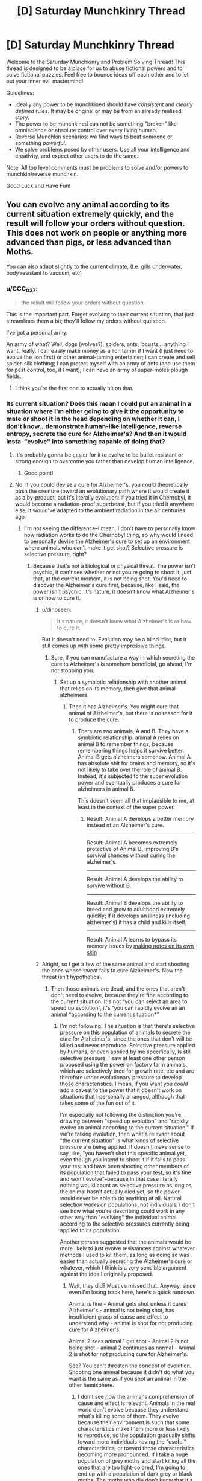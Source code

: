 #+TITLE: [D] Saturday Munchkinry Thread

* [D] Saturday Munchkinry Thread
:PROPERTIES:
:Author: AutoModerator
:Score: 12
:DateUnix: 1568473467.0
:DateShort: 2019-Sep-14
:END:
Welcome to the Saturday Munchkinry and Problem Solving Thread! This thread is designed to be a place for us to abuse fictional powers and to solve fictional puzzles. Feel free to bounce ideas off each other and to let out your inner evil mastermind!

Guidelines:

- Ideally any power to be munchkined should have /consistent/ and /clearly defined/ rules. It may be original or may be from an already realised story.
- The power to be munchkined can not be something "broken" like omniscience or absolute control over every living human.
- Reverse Munchkin scenarios: we find ways to beat someone or something /powerful/.
- We solve problems posed by other users. Use all your intelligence and creativity, and expect other users to do the same.

Note: All top level comments must be problems to solve and/or powers to munchkin/reverse munchkin.

Good Luck and Have Fun!


** You can evolve any animal according to its current situation extremely quickly, and the result will follow your orders without question. This does not work on people or anything more advanced than pigs, or less advanced than Moths.

You can also adapt slightly to the current climate, (I.e. gills underwater, body resistant to vacuum, etc)
:PROPERTIES:
:Author: Reverend_Giggles
:Score: 4
:DateUnix: 1568517294.0
:DateShort: 2019-Sep-15
:END:

*** u/CCC_037:
#+begin_quote
  the result will follow your orders without question.
#+end_quote

This is the important part. Forget evolving to their current situation, that just streamlines them a bit; they'll follow my orders without question.

I've got a personal army.

An army of what? Well, dogs (wolves?), spiders, ants, locusts... anything I want, really. I can easily make money as a lion tamer if I want (I just need to evolve the lion first) or other animal-taming entertainer; I can create and sell spider-silk clothing; I can protect myself with an army of ants (and use them for pest control, too, if I want); I can have an army of super-moles plough fields.
:PROPERTIES:
:Author: CCC_037
:Score: 8
:DateUnix: 1568622503.0
:DateShort: 2019-Sep-16
:END:

**** I think you're the first one to actually hit on that.
:PROPERTIES:
:Author: Reverend_Giggles
:Score: 3
:DateUnix: 1568635244.0
:DateShort: 2019-Sep-16
:END:


*** Its current situation? Does this mean I could put an animal in a situation where I'm either going to give it the opportunity to mate or shoot it in the head depending on whether it can, I don't know...demonstrate human-like intelligence, reverse entropy, secrete the cure for Alzheimer's? And then it would insta-"evolve" into something capable of doing that?
:PROPERTIES:
:Author: CeruleanTresses
:Score: 4
:DateUnix: 1568523227.0
:DateShort: 2019-Sep-15
:END:

**** It's probably gonna be easier for it to evolve to be bullet resistant or strong enough to overcome you rather than develop human intelligence.
:PROPERTIES:
:Author: Nepene
:Score: 12
:DateUnix: 1568558202.0
:DateShort: 2019-Sep-15
:END:

***** Good point!
:PROPERTIES:
:Author: CeruleanTresses
:Score: 1
:DateUnix: 1568558249.0
:DateShort: 2019-Sep-15
:END:


**** No. If you could devise a cure for Alzheimer's, you could theoretically push the creature toward an evolutionary path where it would create it as a by-product, but it's literally evolution: if you tried it in Chernobyl, it would become a radiation-proof superbeast, but if you tried it anywhere else, it would've adapted to the ambient radiation in the air centuries ago.
:PROPERTIES:
:Author: Reverend_Giggles
:Score: 1
:DateUnix: 1568547791.0
:DateShort: 2019-Sep-15
:END:

***** I'm not seeing the difference--I mean, I don't have to personally know how radiation works to do the Chernobyl thing, so why would I need to personally devise the Alzheimer's cure to set up an environment where animals who can't make it get shot? Selective pressure is selective pressure, right?
:PROPERTIES:
:Author: CeruleanTresses
:Score: 1
:DateUnix: 1568557244.0
:DateShort: 2019-Sep-15
:END:

****** Because that's not a biological or physical threat. The power isn't psychic, it can't see whether or not you're going to shoot it, just that, at the current moment, it is not being shot. You'd need to discover the Alzheimer's cure first, because, like I said, the power isn't psychic. It's nature, it doesn't know what Alzheimer's is or how to cure it.
:PROPERTIES:
:Author: Reverend_Giggles
:Score: 2
:DateUnix: 1568557510.0
:DateShort: 2019-Sep-15
:END:

******* u/dinoseen:
#+begin_quote
  It's nature, it doesn't know what Alzheimer's is or how to cure it.
#+end_quote

But it doesn't need to. Evolution may be a blind idiot, but it still comes up with some pretty impressive things.
:PROPERTIES:
:Author: dinoseen
:Score: 2
:DateUnix: 1568558085.0
:DateShort: 2019-Sep-15
:END:

******** Sure, if you can manufacture a way in which secreting the cure to Alzheimer's is somehow beneficial, go ahead, I'm not stopping you.
:PROPERTIES:
:Author: Reverend_Giggles
:Score: 1
:DateUnix: 1568558140.0
:DateShort: 2019-Sep-15
:END:

********* Set up a symbiotic relationship with another animal that relies on its memory, then give that animal alzheimers.
:PROPERTIES:
:Author: dinoseen
:Score: 3
:DateUnix: 1568558623.0
:DateShort: 2019-Sep-15
:END:

********** Then it has Alzheimer's. You might cure that animal of Alzheimer's, but there is no reason for it to produce the cure.
:PROPERTIES:
:Author: Reverend_Giggles
:Score: 1
:DateUnix: 1568558688.0
:DateShort: 2019-Sep-15
:END:

*********** There are two animals, A and B. They have a symbiotic relationship. animal A relies on animal B to remember things, because remembering things helps it survive better. Animal B gets alzheimers somehow. Animal A has absolute shit for brains and memory, so it's not likely to take over the role of animal B. Instead, it's subjected to the super evolution power and eventually produces a cure for alzheimers in animal B.

This doesn't seem all that implausible to me, at least in the context of the super power.
:PROPERTIES:
:Author: dinoseen
:Score: 1
:DateUnix: 1568615535.0
:DateShort: 2019-Sep-16
:END:

************ Result: Animal A develops a better memory instead of an Alzheimer's cure.

--------------

Result: Animal A becomes extremely protective of Animal B, improving B's survival chances without curing the alzheimer's.

--------------

Result: Animal A develops the ability to survive without B.

--------------

Result: Animal B develops the ability to breed and grow to adulthood extremely quickly; if it develops an illness (including alzheimer's) it has a child and kills itself.

--------------

Result: Animal A learns to bypass its memory issues by [[http://spacespy.thecomicseries.com/comics/189/][making notes on its own skin]]
:PROPERTIES:
:Author: CCC_037
:Score: 3
:DateUnix: 1568621971.0
:DateShort: 2019-Sep-16
:END:


******* Alright, so I get a few of the same animal and start shooting the ones whose sweat fails to cure Alzheimer's. Now the threat isn't hypothetical.
:PROPERTIES:
:Author: CeruleanTresses
:Score: 1
:DateUnix: 1568558189.0
:DateShort: 2019-Sep-15
:END:

******** Then those animals are dead, and the ones that aren't don't need to evolve, because they're fine according to the current situation. It's not “you can select an area to speed up evolution”, it's “you can rapidly evolve an an animal *according to the current situation*”
:PROPERTIES:
:Author: Reverend_Giggles
:Score: 2
:DateUnix: 1568594315.0
:DateShort: 2019-Sep-16
:END:

********* I'm not following. The situation is that there's selective pressure on this population of animals to secrete the cure for Alzheimer's, since the ones that don't will be killed and never reproduce. Selective pressure applied by humans, or even applied by me specifically, is still selective pressure; I saw at least one other person proposed using the power on factory farm animals, which are selectively bred for growth rate, etc and are therefore under evolutionary pressure to develop those characteristics. I mean, if you want you /could/ add a caveat to the power that it doesn't work on situations that I personally arranged, although that takes some of the fun out of it.

I'm especially not following the distinction you're drawing between "speed up evolution" and "rapidly evolve an animal according to the current situation." If we're talking evolution, then what's relevant about "the current situation" is what kinds of selective pressure are being applied. It doesn't make sense to say, like, "you haven't shot this specific animal yet, even though you intend to shoot it if it fails to pass your test and have been shooting other members of its population that failed to pass your test, so it's fine and won't evolve"--because in that case literally nothing would count as selective pressure as long as the animal hasn't actually died yet, so the power would never be able to do anything at all. Natural selection works on populations, not individuals. I don't see how what you're describing could work in any other way than "evolving" the individual animal according to the selective pressures currently being applied to its population.

Another person suggested that the animals would be more likely to just evolve resistances against whatever methods I used to kill them, as long as doing so was easier than actually secreting the Alzheimer's cure or whatever, which I think is a very sensible argument against the idea I originally proposed.
:PROPERTIES:
:Author: CeruleanTresses
:Score: 4
:DateUnix: 1568594927.0
:DateShort: 2019-Sep-16
:END:

********** Wait, they did? Must've missed that. Anyway, since even I'm losing track here, here's a quick rundown.

Animal is fine - Animal gets shot unless it cures Alzheimer's - animal is not being shot, has insufficient grasp of cause and effect to understand why - animal is shot for not producing cure for Alzheimer's.

Animal 2 sees animal 1 get shot - Animal 2 is not being shot - animal 2 continues as normal - Animal 2 is shot for not producing cure for Alzheimer's.

See? You can't threaten the concept of evolution. Shooting one animal because it didn't do what you want is the same as if you shot an animal in the other hemisphere.
:PROPERTIES:
:Author: Reverend_Giggles
:Score: 1
:DateUnix: 1568595393.0
:DateShort: 2019-Sep-16
:END:

*********** I don't see how the animal's comprehension of cause and effect is relevant. Animals in the real world don't evolve because they understand what's killing some of them. They evolve because their environment is such that some characteristics make them more or less likely to reproduce, so the population gradually shifts toward more individuals having the "useful" characteristics, or toward those characteristics becoming more pronounced. If I take a huge population of grey moths and start killing all the ones that are too light-colored, I'm going to end up with a population of dark grey or black moths. The moths who die don't know that it's because they were too light in color, the moths who live don't know that's why the /other/ moths died, and evolution will occur even if I myself have absolutely no idea what has to happen biologically to produce a dark-colored moth. Extrapolating that to the idea of "rapidly evolving" an animal, I should be able to choose a moth out of this population and turn it dark, because the "current situation" is that there's evolutionary pressure on this population of moths that favors dark coloring.

I suppose you could argue that there's no conceivable series of intermediate steps between "doesn't secrete the cure for alzheimer's" and "secretes the cure for alzheimer's" that would make it possible for the animals to adapt to this pressure instead of just going extinct. But then again, real organisms have ultimately evolved amazingly complex structures and we can't always figure out what the intermediate steps were. Evolution is a blind idiot, but on long enough timescales it produces pretty elaborate stuff.
:PROPERTIES:
:Author: CeruleanTresses
:Score: 2
:DateUnix: 1568595782.0
:DateShort: 2019-Sep-16
:END:

************ Simply put, “you can skip this specific animal and no other about a million years into the future, as if it had spent those million years in that climate, generation after generation, through one specific bloodline”.
:PROPERTIES:
:Author: Reverend_Giggles
:Score: 1
:DateUnix: 1568595942.0
:DateShort: 2019-Sep-16
:END:

************* So going by that description, the animal would be treated as if its population had been under selective pressure to secrete the cure for Alzheimer's for a million years' worth of generations, right? And it would turn into its projected millions-of-years-in-the-future descendant, given those millions of years of selective pressure?
:PROPERTIES:
:Author: CeruleanTresses
:Score: 1
:DateUnix: 1568596068.0
:DateShort: 2019-Sep-16
:END:

************** Uh, maybe? I mean, hypothetically, if you could predict the outcome, as in, “in X scenario, Y will be the most effective solution, producing Z”
:PROPERTIES:
:Author: Reverend_Giggles
:Score: 1
:DateUnix: 1568596145.0
:DateShort: 2019-Sep-16
:END:

*************** In a scenario where all animals who don't secrete the cure for Alzheimer's get murdered, secreting the cure for Alzheimer's will be the more effective solution? (Well, really it would probably be "become immune to the murder method," like the other person said, but you see where I'm going with this?)

Actually, I think the bloodline thing might actually make it impossible for the power to work at all. The whole point of natural selection is that not every bloodline actually continues. If we're taking it /as a given/ that this specific animal's bloodline persists for millions of years, then that kind of throws a wrench in the whole concept. I mean, if the animal as it currently is is well adapted enough to its environment to successfully reproduce generation after generation, and it's a given that /every/ generation of this lineage will succeed no matter what, then this animal's bloodline is basically exempt from selective pressure and it won't change in any way.
:PROPERTIES:
:Author: CeruleanTresses
:Score: 1
:DateUnix: 1568596492.0
:DateShort: 2019-Sep-16
:END:

**************** Just, /fuck, hang on./

Okay, so, you take a rat. You evolve that rat. That rat gets bigger, because bigger = can fight better, it gets sharper claws, same reason, it gets waterproof fur, because easier to dry and take care of. Alright? That...that makes sense, right? I'm just pulling, fucking, novelty bongs out of my ass here?
:PROPERTIES:
:Author: Reverend_Giggles
:Score: 1
:DateUnix: 1568596693.0
:DateShort: 2019-Sep-16
:END:

***************** Well...no, it doesn't make sense to me, because evolution doesn't mean getting bigger, or getting "better" in any sense a human would think about it; it means adapting to the environment, whatever that entails. If my rat lives in, I don't know, a network of tiny tunnels, and rats that grow too big get stuck and die, then "evolving" doesn't mean "getting bigger" for that rat. Or if whatever advantage increased size gives in fights doesn't offset the increased energy cost of maintaining a bigger body (plus any other disadvantages it entails), then evolving again doesn't mean getting bigger. Similarly, if having waterproof fur or not doesn't substantially affect a rat's chance of reproducing, then that population of rats probably isn't going to evolve waterproof fur. Maybe some individual rats might have mutations that make their fur a little more waterproof, but since they're no more likely to reproduce than any other rat, the waterproof-fur trait is unlikely to end up predominating in the population.

I think maybe you meant something other than evolving? Like maybe we're using different definitions of the term and that's why we're not on the same page? Did you mean like, Pokemon evolution?
:PROPERTIES:
:Author: CeruleanTresses
:Score: 2
:DateUnix: 1568597044.0
:DateShort: 2019-Sep-16
:END:

****************** /I am slowly losing the ability to parse English, I need a fucking minute./
:PROPERTIES:
:Author: Reverend_Giggles
:Score: 1
:DateUnix: 1568597105.0
:DateShort: 2019-Sep-16
:END:

******************* Sorry. I don't mean to upset you. I think we're just using words to mean different things.
:PROPERTIES:
:Author: CeruleanTresses
:Score: 1
:DateUnix: 1568597273.0
:DateShort: 2019-Sep-16
:END:

******************** No, no you're doing fine I just need to sit down and try to remember how to read my native language
:PROPERTIES:
:Author: Reverend_Giggles
:Score: 1
:DateUnix: 1568597320.0
:DateShort: 2019-Sep-16
:END:


******** ...you shoot all of the animals. Now you have a pile of dead animals and nothing left to breed a new generation. Now what?

If there was some way that you could measure /how close/ an animal's sweat is to an Alzheiner's cure, and you leave the animals that are /closest/ to sweating an Alzheimer's cure alive, then I could see it working... but how do you measure how close the animal's sweat is to a cure if you don't know how to identify that cure?
:PROPERTIES:
:Author: CCC_037
:Score: 1
:DateUnix: 1568622210.0
:DateShort: 2019-Sep-16
:END:

********* Well, I'm sort of hoping the power kicks in and turns one of the animals into a cure-secreter before I finish shooting all of them. But if that doesn't work, the "human intelligence" idea could be done incrementally.
:PROPERTIES:
:Author: CeruleanTresses
:Score: 2
:DateUnix: 1568642011.0
:DateShort: 2019-Sep-16
:END:

********** The thing is, what you're doing here is generating near-instant [[https://en.wikipedia.org/wiki/Evolutionary_computation][evolutionary computation]] - that is to say, it's quite possible to get very similar results in only slightly slower time-scales with properly designed software and suitably beefy hardware. If it were /that/ simple to use this power to create a cure, then you'd be able to define a similar methodology as a computer program and evolve /that/ into a cure - taking maybe in the order of weeks instead of in the order of minutes (and depending on the beefiness of your hardware that might be even further reduced).

The problem there, though, is that in order for evolutionary computing to work, you need a function that tells you how close to the desired solution your current options are, so that you can kill of the ones furthest from a solution and breed with the closest ones, repeating until you're actually close enough. Without that function, though - without some way to tell which creatures are secreting something closer to the cure than others - all you're going to do is kill all the ones not resistant to bullets.

Evolution's not magic. It'll only move towards secreting the cure if a /partial/ step along that path improves its odds of survival. It's kind of like a ball on a surface - it won't seek out the lowest point. It'll only roll down the slope it's on, even if that slope only takes it to a local minima far away from your desired target.
:PROPERTIES:
:Author: CCC_037
:Score: 2
:DateUnix: 1568644503.0
:DateShort: 2019-Sep-16
:END:

*********** I think it depends on whether the power is capable of "filling in the blanks," as it were. We don't always know what series of intermediate steps led to a complex structure, but it exists all the same. So if this supernatural power can extrapolate, like, "a creature that can pass the test of its sweat curing Alzheimer's would be best adapted to this environment," then theoretically it could work even if I can't reward partial success. If it can't, then I'm restricted to traits that are on some kind of gradient.

Someone previously pointed out that the animals would more likely just become bulletproof, which I think is the best argument against this strategy. I mean, I could vary the execution method, but then they'll just get really good at escaping, or really good at killing me before I can kill them.
:PROPERTIES:
:Author: CeruleanTresses
:Score: 2
:DateUnix: 1568644910.0
:DateShort: 2019-Sep-16
:END:

************ Evolution extrapolates by following a gradient, such that each and every single step on that path makes the creature more likely to survive in the environment. Hence, I assume that this power extrapolates in the same manner; that is to say, it must follow a path, and it cannot simply jump from A to B without passing through the intervening spaces.

If the power /is/ capable of filling in the blanks, as you suggest, then it is /significantly/ more powerful than I had anticipated.
:PROPERTIES:
:Author: CCC_037
:Score: 1
:DateUnix: 1568699145.0
:DateShort: 2019-Sep-17
:END:

************* Definitely, that would make a huge difference. I think even with the "weaker" version of the power, though, it should be possible to accomplish pretty incredible things if you can find a way to reliably select for the trait you want to maximize. Like, cognition is on a gradient, altruism is on a gradient...
:PROPERTIES:
:Author: CeruleanTresses
:Score: 2
:DateUnix: 1568699297.0
:DateShort: 2019-Sep-17
:END:

************** Yeah... though the power is specified as not working on anything "more advanced than pigs", which might cap your cognition gains at the level of a pig's intelligence.

Which is a pretty good level, to be fair.
:PROPERTIES:
:Author: CCC_037
:Score: 1
:DateUnix: 1568701201.0
:DateShort: 2019-Sep-17
:END:


*** u/blasted0glass:
#+begin_quote
  according to its current situation
#+end_quote

I'm imagining immediate Lamarckian changes, somewhat similar to that of an [[https://en.wikipedia.org/wiki/Evolution_(2001_film)][implausible science fiction comedy]].

I'd probably visit factory farms. Elephant-sized spherical cows without appreciable brains that grow as fast as you feed them would be a boon, reducing animal suffering immensely. If cows are more advanced than pigs, then I'll jumpstart the mutton industry.

Actually, maybe I'd just start with an ant farm. If the situation is 'being harvested for food' it should work on them just as well, right?

I could also become pest control. Although the pests would get better at being pests, since they follow my orders without question I can order them to uninhabited areas where they become better at not interacting with humans. I'd have to be careful that I don't turn them into some sort of deadly super organism, but alas.

Have you read Worm? Imagine making spider-silk armor, but instead of spiders you've got eight-foot monstrosities extruding cable an inch thick. If I had to make conditions to trigger that evolution, I'd try something like putting my spider farm on a plate by a fan where the wind blows small spiders away. I'd feed them my ants.
:PROPERTIES:
:Author: blasted0glass
:Score: 3
:DateUnix: 1568525824.0
:DateShort: 2019-Sep-15
:END:

**** Darwinian evolution only (I think), so it won't adapt to a short-term, immediate problem. No pointing guns at nature and saying “evolve this” spider silk idea would actually work though, since that's an actual force the spiders would need to overcome,
:PROPERTIES:
:Author: Reverend_Giggles
:Score: 1
:DateUnix: 1568547472.0
:DateShort: 2019-Sep-15
:END:


*** Initially, do things to adapt animals to being farmed better. Factory farmed chickens, cows, etc, which can efficiently produce meat and eggs and such and be bred based off their potential.

Once you have start up cash, build a center where intelligence helps them get fed and gives them advantages, and uplift an animal to superintelligence. Through a series of rapid advancements and harder and harder puzzles you should be able to develop very intelligent beings. Initially, how well they can use language to communicate so they can develop better language. Later, how well they can use tools to solve problems. Other ones to improve memory and understanding.

For example, I might imagine a place where to get food and water and such an animal needs to solve programming puzzles, including building safe AI. You'd have lesser challenges initially.

Intelligence did evolve once.
:PROPERTIES:
:Author: Nepene
:Score: 2
:DateUnix: 1568558491.0
:DateShort: 2019-Sep-15
:END:

**** u/Reverend_Giggles:
#+begin_quote
  rapidly evolve
#+end_quote

As in, you touch it, and it evolves to the current situation in about 120 seconds. Props for creativity though. Although still nebulous as fuck.
:PROPERTIES:
:Author: Reverend_Giggles
:Score: 1
:DateUnix: 1568594088.0
:DateShort: 2019-Sep-16
:END:


** I am writing a fanfiction about a desperate zorian who returns to the start of the loop with most of his powers and has to quickly advance to solve problems.

Given the power to mind control people but not give them or you new skills, much combat might, and the ability to make spell items and new spells and such which offer moderate advancement, along with a time loop, what's the best way to ensure rapid singularity advancement?

Tech is Victorian level, and its a hard rule of the universe that you can't mind magic skills. Zorian has limited mana, and can't easily solve this problem, but can do a lot with mass mind control. Mass soul manipulation is risky because of an ethical goddess with him, although manipulation of necromancers is allowed.
:PROPERTIES:
:Author: Nepene
:Score: 2
:DateUnix: 1568560520.0
:DateShort: 2019-Sep-15
:END:

*** Does the singularity have to happen within the time loop?

If not, one of the first things that comes to mind is using mind magic to implant suggestions to make mages (especially professors) more interested in mind magic, as well as looking into what causes someone to be an empath/natural mind mage and seeing if it can be reverse engineered. The eventual goal would be for there to be some critical mass of mind mages such that city or world size hiveminds could be (voluntarily) formed, which may or may not directly result in a singularity like event, but certainly provides a good foundation for one. This could easily take a century after exiting the time loop though.

If it needs to happen within the time loop, it depends on the mechanics of magical animation. Most of them seem like they work on a simple scripting-type system, where it's just “if this happens, do that”, and that doesn't necessarily mean animation codes are basically magical computers. If they are though, or other constructs are close, Zorian could just study and experiment the same way he always has.

Part of the problem with this is that there's no lasting infrastructure or objects between loops, besides souls.
:PROPERTIES:
:Score: 1
:DateUnix: 1568568034.0
:DateShort: 2019-Sep-15
:END:

**** Yes, while he could try to singularity outside of the time loop, angelic and interference makes it harder. They have some immensely powerful individuals with powerful scrying powers and connections with major church and royal powers if he hasn't singularity'd up before so he can escalate quickly.

Making people more interested in mind magic does sound good. States have immense powers of research when desperate and could do a lot of work for him designing more powerful mind magic so he could then control even more powerful people, identify the top mind mages and annex them.

I do intend for him to upgrade his memory later with access to divine magic, so making super computers sounds good.
:PROPERTIES:
:Author: Nepene
:Score: 2
:DateUnix: 1568584735.0
:DateShort: 2019-Sep-16
:END:
